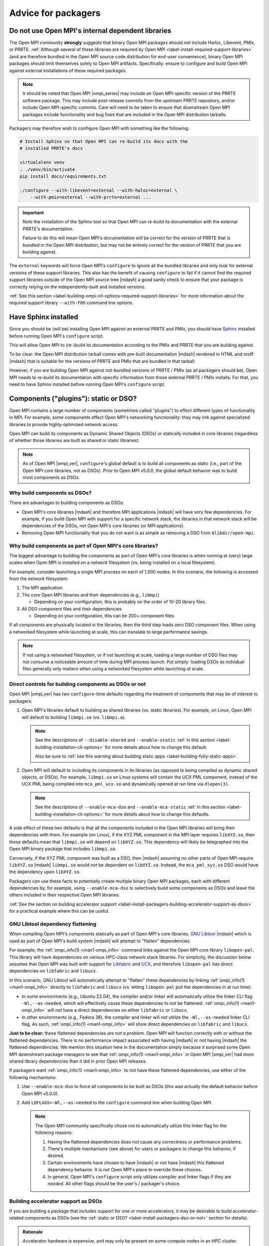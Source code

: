 .. _label-install-packagers:

Advice for packagers
====================

.. _label-install-packagers-do-not-use-internal:

Do not use Open MPI's internal dependent libraries
--------------------------------------------------

The Open MPI community **strongly** suggests that binary Open MPI
packages should *not* include Hwloc, Libevent, PMIx, or PRRTE.
:ref:`Although several of these libraries are required by Open MPI
<label-install-required-support-libraries>` (and are therefore bundled
in the Open MPI source code distribution for end-user convenience),
binary Open MPI packages should limit themselves solely to Open MPI
artifacts.  Specifically: ensure to configure and build Open MPI
against external installations of these required packages.

.. note:: It should be noted that Open MPI |ompi_series| may include
          an Open MPI-specific version of the PRRTE software package.
          This may include post-release commits from the upstream
          PRRTE repository, and/or include Open MPI-specific commits.
          Care will need to be taken to ensure that downstream Open
          MPI packages include functionality and bug fixes that are
          included in the Open MPI distribution tarballs.

Packagers may therefore wish to configure Open MPI with something like
the following:

.. code-block:: sh

   # Install Sphinx so that Open MPI can re-build its docs with the
   # installed PRRTE's docs

   virtualalenv venv
   . ./venv/bin/activate
   pip install docs/requirements.txt

   ./configure --with-libevent=external --with-hwloc=external \
       --with-pmix=external --with-prrte=external ...

.. important:: Note the installation of the Sphinx tool so that Open
               MPI can re-build its documentation with the external
               PRRTE's documentation.

               Failure to do this will mean Open MPI's documentation
               will be correct for the version of PRRTE that is
               bundled in the Open MPI distribution, but may not be
               entirely correct for the version of PRRTE that you are
               building against.

The ``external`` keywords will force Open MPI's ``configure`` to
ignore all the bundled libraries and only look for external versions
of these support libraries.  This also has the benefit of causing
``configure`` to fail if it cannot find the required support libraries
outside of the Open MPI source tree |mdash| a good sanity check to
ensure that your package is correctly relying on the
independently-built and installed versions.

:ref:`See this section
<label-building-ompi-cli-options-required-support-libraries>` for more
information about the required support library ``--with-FOO`` command
line options.

Have Sphinx installed
---------------------

Since you should be (will be) installing Open MPI against an external
PRRTE and PMIx, you should have `Sphinx
<https://www.sphinx-doc.org/>`_ installed before running Open MPI's
``configure`` script.

This will allow Open MPI to (re-)build its documentation according to
the PMIx and PRRTE that you are building against.

To be clear: the Open MPI distribution tarball comes with pre-built
documentation |mdash| rendered in HTML and nroff |mdash| that is
suitable for the versions of PRRTE and PMIx that are bundled in that
tarball.

However, if you are building Open MPI against not-bundled versions of
PRRTE / PMIx (as all packagers should be), Open MPI needs to re-build
its documentation with specific information from those external PRRTE
/ PMIx installs.  For that, you need to have Sphinx installed before
running Open MPI's ``configure`` script.


.. _label-install-packagers-dso-or-not:

Components ("plugins"): static or DSO?
--------------------------------------

Open MPI contains a large number of components (sometimes called
"plugins") to effect different types of functionality in MPI.  For
example, some components effect Open MPI's networking functionality:
they may link against specialized libraries to provide
highly-optimized network access.

Open MPI can build its components as Dynamic Shared Objects (DSOs) or
statically included in core libraries (regardless of whether those
libraries are built as shared or static libraries).

.. note:: As of Open MPI |ompi_ver|, ``configure``'s global default is
          to build all components as static (i.e., part of the Open
          MPI core libraries, not as DSOs).  Prior to Open MPI v5.0.0,
          the global default behavior was to build most components as
          DSOs.

Why build components as DSOs?
^^^^^^^^^^^^^^^^^^^^^^^^^^^^^

There are advantages to building components as DSOs:

* Open MPI's core libraries |mdash| and therefore MPI applications
  |mdash| will have very few dependencies.  For example, if you build
  Open MPI with support for a specific network stack, the libraries in
  that network stack will be dependencies of the DSOs, not Open MPI's
  core libraries (or MPI applications).

* Removing Open MPI functionality that you do not want is as simple as
  removing a DSO from ``$libdir/open-mpi``.

Why build components as part of Open MPI's core libraries?
^^^^^^^^^^^^^^^^^^^^^^^^^^^^^^^^^^^^^^^^^^^^^^^^^^^^^^^^^^

The biggest advantage to building the components as part of Open MPI's
core libraries is when running at (very) large scales when Open MPI is
installed on a network filesystem (vs. being installed on a local
filesystem).

For example, consider launching a single MPI process on each of 1,000
nodes.  In this scenario, the following is accessed from the network
filesystem:

#. The MPI application
#. The core Open MPI libraries and their dependencies (e.g.,
   ``libmpi``)

   * Depending on your configuration, this is probably on the order of
     10-20 library files.

#. All DSO component files and their dependencies

   * Depending on your configuration, this can be 200+ component
     files.

If all components are physically located in the libraries, then the
third step loads zero DSO component files.  When using a networked
filesystem while launching at scale, this can translate to large
performance savings.

.. note:: If not using a networked filesystem, or if not launching at
          scale, loading a large number of DSO files may not consume a
          noticeable amount of time during MPI process launch.  Put
          simply: loading DSOs as indvidual files generally only
          matters when using a networked filesystem while launching at
          scale.

Direct controls for building components as DSOs or not
^^^^^^^^^^^^^^^^^^^^^^^^^^^^^^^^^^^^^^^^^^^^^^^^^^^^^^

Open MPI |ompi_ver| has two ``configure``-time defaults regarding the
treatment of components that may be of interest to packagers:

#. Open MPI's libraries default to building as shared libraries
   (vs. static libraries).  For example, on Linux, Open MPI will
   default to building ``libmpi.so`` (vs. ``libmpi.a``).

   .. note:: See the descriptions of ``--disable-shared`` and
             ``--enable-static`` :ref:`in this section
             <label-building-installation-cli-options>` for more
             details about how to change this default.

             Also be sure to :ref:`see this warning about building
             static apps <label-building-fully-static-apps>`.

#. Open MPI will default to including its components in its libraries
   (as opposed to being compiled as dynamic shared objects, or DSOs).
   For example, ``libmpi.so`` on Linux systems will contain the UCX
   PML component, instead of the UCX PML being compiled into
   ``mca_pml_ucx.so`` and dynamically opened at run time via
   ``dlopen(3)``.

   .. note:: See the descriptions of ``--enable-mca-dso`` and
             ``--enable-mca-static`` :ref:`in this section
             <label-building-installation-cli-options>` for more
             details about how to change this defaults.

A side effect of these two defaults is that all the components
included in the Open MPI libraries will bring their dependencies with
them.  For example (on Linux), if the XYZ PML component in the MPI
layer requires ``libXYZ.so``, then these defaults mean that
``libmpi.so`` will depend on ``libXYZ.so``.  This dependency will
likely be telegraphed into the Open MPI binary package that includes
``libmpi.so``.

Conversely, if the XYZ PML component was built as a DSO, then |mdash|
assuming no other parts of Open MPI require ``libXYZ.so`` |mdash|
``libmpi.so`` would *not* be dependent on ``libXYZ.so``.  Instead, the
``mca_pml_xyz.so`` DSO would have the dependency upon ``libXYZ.so``.

Packagers can use these facts to potentially create multiple binary
Open MPI packages, each with different dependencies by, for example,
using ``--enable-mca-dso`` to selectively build some components as
DSOs and leave the others included in their respective Open MPI
libraries.

:ref:`See the section on building accelerator support
<label-install-packagers-building-accelerator-support-as-dsos>` for a
practical example where this can be useful.

.. _label-install-packagers-gnu-libtool-dependency-flattening:

GNU Libtool dependency flattening
^^^^^^^^^^^^^^^^^^^^^^^^^^^^^^^^^

When compiling Open MPI's components statically as part of Open MPI's
core libraries, `GNU Libtool <https://www.gnu.org/software/libtool/>`_
|mdash| which is used as part of Open MPI's build system |mdash| will
attempt to "flatten" dependencies.

For example, the :ref:`ompi_info(1) <man1-ompi_info>` command links
against the Open MPI core library ``libopen-pal``.  This library will
have dependencies on various HPC-class network stack libraries. For
simplicity, the discussion below assumes that Open MPI was built with
support for `Libfabric <https://libfabric.org/>`_ and `UCX
<https://openucx.org/>`_, and therefore ``libopen-pal`` has direct
dependencies on ``libfabric`` and ``libucx``.

In this scenario, GNU Libtool will automatically attempt to "flatten"
these dependencies by linking :ref:`ompi_info(1) <man1-ompi_info>`
directly to ``libfabric`` and ``libucx`` (vs. letting ``libopen-pal``
pull the dependencies in at run time).

* In some environments (e.g., Ubuntu 22.04), the compiler and/or
  linker will automatically utilize the linker CLI flag
  ``-Wl,--as-needed``, which will effectively cause these dependencies
  to *not* be flattened: :ref:`ompi_info(1) <man1-ompi_info>` will
  *not* have a direct dependencies on either ``libfabric`` or
  ``libucx``.

* In other environments (e.g., Fedora 38), the compiler and linker
  will *not* utilize the ``-Wl,--as-needed`` linker CLI flag.  As
  such, :ref:`ompi_info(1) <man1-ompi_info>` will show direct
  dependencies on ``libfabric`` and ``libucx``.

**Just to be clear:** these flattened dependencies *are not a
problem*.  Open MPI will function correctly with or without the
flattened dependencies.  There is no performance impact associated
with having |mdash| or not having |mdash| the flattened dependencies.
We mention this situation here in the documentation simply because it
surprised some Open MPI downstream package managers to see that
:ref:`ompi_info(1) <man1-ompi_info>` in Open MPI |ompi_ver| had more
shared library dependencies than it did in prior Open MPI releases.

If packagers want :ref:`ompi_info(1) <man1-ompi_info>` to not have
these flattened dependencies, use either of the following mechanisms:

#. Use ``--enable-mca-dso`` to force all components to be built as
   DSOs (this was actually the default behavior before Open MPI v5.0.0).

#. Add ``LDFLAGS=-Wl,--as-needed`` to the ``configure`` command line
   when building Open MPI.

   .. note:: The Open MPI community specifically chose not to
             automatically utilize this linker flag for the following
             reasons:

             #. Having the flattened dependencies does not cause any
                correctness or performance problems.
             #. There's multiple mechanisms (see above) for users or
                packagers to change this behavior, if desired.
             #. Certain environments have chosen to have |mdash| or
                not have |mdash| this flattened dependency behavior.
                It is not Open MPI's place to override these choices.
             #. In general, Open MPI's ``configure`` script only
                utilizes compiler and linker flags if they are
                *needed*.  All other flags should be the user's /
                packager's choice.

.. _label-install-packagers-building-accelerator-support-as-dsos:

Building accelerator support as DSOs
^^^^^^^^^^^^^^^^^^^^^^^^^^^^^^^^^^^^

If you are building a package that includes support for one or more
accelerators, it may be desirable to build accelerator-related
components as DSOs (see the :ref:`static or DSO?
<label-install-packagers-dso-or-not>` section for details).

.. admonition:: Rationale
   :class: tip

   Accelerator hardware is expensive, and may only be present on some
   compute nodes in an HPC cluster.  Specifically: there may not be
   any accelerator hardware on "head" or compile nodes in an HPC
   cluster.  As such, invoking Open MPI commands on a "head" node with
   an MPI that was built with static accelerator support but no
   accelerator hardware may fail to launch because of run-time linker
   issues (because the accelerator hardware support libraries are
   likely not present).

   Building Open MPI's accelerator-related components as DSOs allows
   Open MPI to *try* opening the accelerator components, but proceed
   if those DSOs fail to open due to the lack of support libraries.

Use the ``--enable-mca-dso`` command line parameter to Open MPI's
``configure`` command can allow packagers to build all
accelerator-related components as DSO.  For example:

.. code:: sh

   # Build all the accelerator-related components as DSOs (all other
   # components will default to being built in their respective
   # libraries)
   shell$ ./configure --enable-mca-dso=btl-smcuda,rcache-rgpusm,rcache-gpusm,accelerator

Per the example above, this allows packaging ``$libdir`` as part of
the "main" Open MPI binary package, but then packaging
``$libdir/openmpi/mca_accelerator_*.so`` and the other named
components as sub-packages.  These sub-packages may inherit
dependencies on the CUDA and/or ROCM packages, for example.  The
"main" package can be installed on all nodes, and the
accelerator-specific subpackage can be installed on only the nodes
with accelerator hardware and support libraries.
